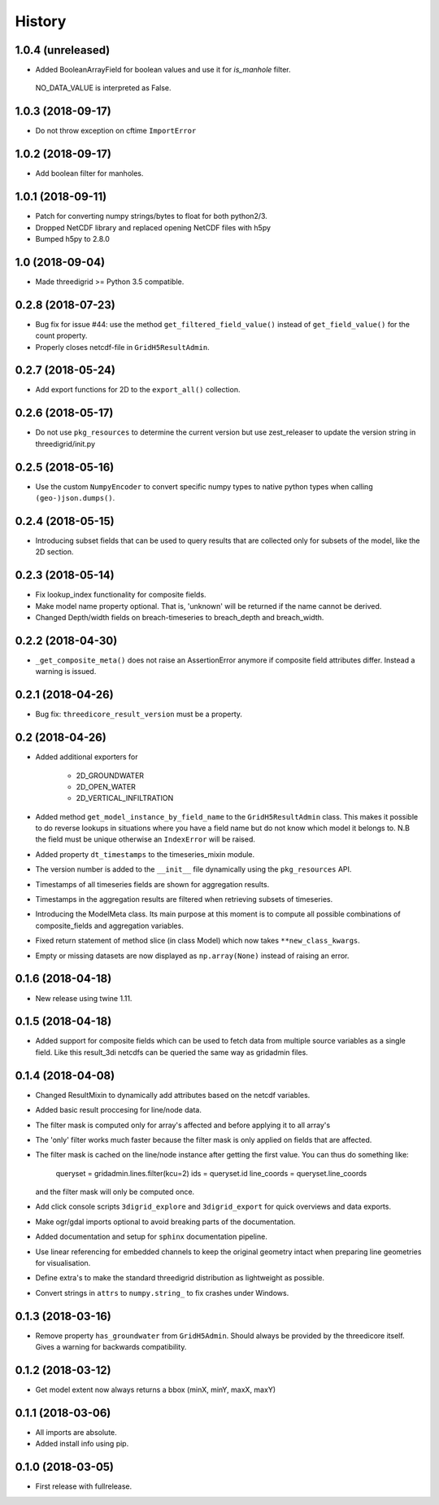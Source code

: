 History
=======

1.0.4 (unreleased)
------------------

- Added BooleanArrayField for boolean values and use it for `is_manhole` filter.
 NO_DATA_VALUE is interpreted as False.


1.0.3 (2018-09-17)
------------------

- Do not throw exception on cftime ``ImportError``


1.0.2 (2018-09-17)
------------------

- Add boolean filter for manholes.


1.0.1 (2018-09-11)
------------------

- Patch for converting numpy strings/bytes to float for both python2/3.

- Dropped NetCDF library and replaced opening NetCDF files with h5py

- Bumped h5py to 2.8.0


1.0 (2018-09-04)
----------------

- Made threedigrid >= Python 3.5 compatible.


0.2.8 (2018-07-23)
------------------

- Bug fix for issue #44: use the method ``get_filtered_field_value()`` instead
  of ``get_field_value()`` for the count property.

- Properly closes netcdf-file in ``GridH5ResultAdmin``.


0.2.7 (2018-05-24)
------------------

- Add export functions for 2D to the ``export_all()`` collection.


0.2.6 (2018-05-17)
------------------

- Do not use ``pkg_resources`` to determine the current version but use
  zest_releaser to update the version string in threedigrid/init.py


0.2.5 (2018-05-16)
------------------

- Use the custom ``NumpyEncoder`` to convert specific numpy types to native
  python types when calling ``(geo-)json.dumps()``.


0.2.4 (2018-05-15)
------------------

- Introducing subset fields that can be used to query results that are collected
  only for subsets of the model, like the 2D section.


0.2.3 (2018-05-14)
------------------

- Fix lookup_index functionality for composite fields.

- Make model name property optional. That is, 'unknown' will be returned if the
  name cannot be derived.

- Changed Depth/width fields on breach-timeseries to breach_depth and breach_width.

0.2.2 (2018-04-30)
------------------

- ``_get_composite_meta()`` does not raise an AssertionError anymore if
  composite field attributes differ. Instead a warning is issued.


0.2.1 (2018-04-26)
------------------

- Bug fix: ``threedicore_result_version`` must be a property.


0.2 (2018-04-26)
----------------

- Added additional exporters for

    - 2D_GROUNDWATER
    - 2D_OPEN_WATER
    - 2D_VERTICAL_INFILTRATION

- Added method ``get_model_instance_by_field_name``  to the
  ``GridH5ResultAdmin`` class. This makes it possible to do reverse lookups
  in situations where you have a field name but do not know which model it
  belongs to. N.B the field must be unique otherwise an ``IndexError`` will
  be raised.

- Added property ``dt_timestamps`` to the timeseries_mixin module.

- The version number is added to the ``__init__`` file dynamically using the
  ``pkg_resources`` API.

- Timestamps of all timeseries fields are shown for aggregation results.

- Timestamps in the aggregation results are filtered when retrieving subsets of timeseries.

- Introducing the ModelMeta class. Its main purpose at this moment is to compute all
  possible combinations of composite_fields and aggregation variables.

- Fixed return statement of method slice (in class Model) which now takes
  ``**new_class_kwargs``.

- Empty or missing datasets are now displayed as ``np.array(None)`` instead of
  raising an error.

0.1.6 (2018-04-18)
------------------

- New release using twine 1.11.


0.1.5 (2018-04-18)
------------------

- Added support for composite fields which can be used to fetch data from
  multiple source variables as a single field. Like this
  result_3di netcdfs can be queried the same way as gridadmin files.

0.1.4 (2018-04-08)
------------------

- Changed ResultMixin to dynamically add attributes based on the netcdf
  variables.

- Added basic result proccesing for line/node data.

- The filter mask is computed only for array's affected and
  before applying it to all array's

- The 'only' filter works much faster because the filter mask
  is only applied on fields that are affected.

- The filter mask is cached on the line/node instance after getting
  the first value. You can thus do something like:

      queryset = gridadmin.lines.filter(kcu=2)
      ids = queryset.id
      line_coords = queryset.line_coords

  and the filter mask will only be computed once.

- Add click console scripts ``3digrid_explore`` and ``3digrid_export`` for
  quick overviews and data exports.

- Make ogr/gdal imports optional to avoid breaking parts of the documentation.

- Added documentation and setup for ``sphinx`` documentation pipeline.

- Use linear referencing for embedded channels to keep the original geometry
  intact when preparing line geometries for visualisation.

- Define extra's to make the standard threedigrid distribution as
  lightweight as possible.

- Convert strings in ``attrs`` to ``numpy.string_`` to fix crashes under
  Windows.

0.1.3 (2018-03-16)
------------------

- Remove property ``has_groundwater`` from ``GridH5Admin``.
  Should always be provided by the threedicore itself. Gives a warning for
  backwards compatibility.


0.1.2 (2018-03-12)
------------------

- Get model extent now always returns a bbox (minX, minY, maxX, maxY)

0.1.1 (2018-03-06)
------------------

- All imports are absolute.

- Added install info using pip.


0.1.0 (2018-03-05)
------------------

* First release with fullrelease.
